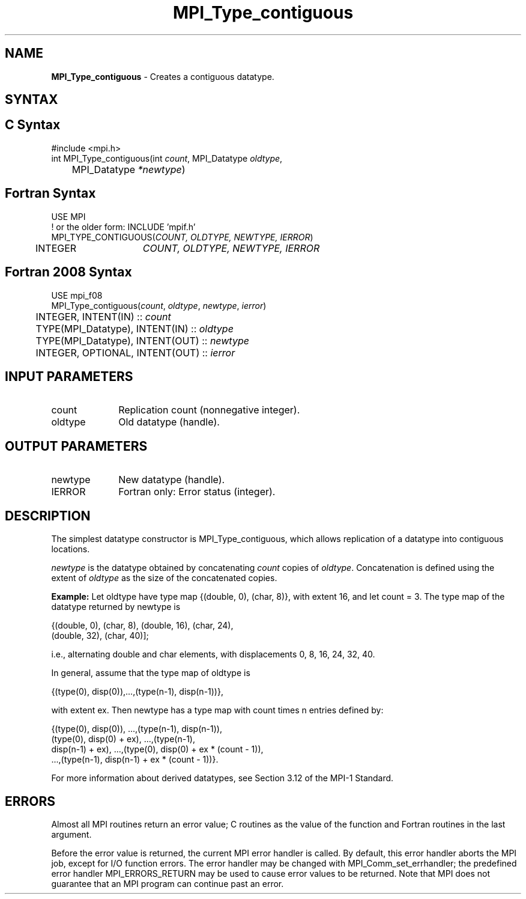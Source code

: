 .\" -*- nroff -*-
.\" Copyright 2010 Cisco Systems, Inc.  All rights reserved.
.\" Copyright 2006-2008 Sun Microsystems, Inc.
.\" Copyright (c) 1996 Thinking Machines Corporation
.\" Copyright (c) 2020      Google, LLC. All rights reserved.
.\" $COPYRIGHT$
.TH MPI_Type_contiguous 3 "Sep 30, 2021" "5.0.0rc1" "Open MPI"
.SH NAME
\fBMPI_Type_contiguous\fP \- Creates a contiguous datatype.

.SH SYNTAX
.ft R
.SH C Syntax
.nf
#include <mpi.h>
int MPI_Type_contiguous(int \fIcount\fP, MPI_Datatype\fI oldtype\fP,
	MPI_Datatype\fI *newtype\fP)

.fi
.SH Fortran Syntax
.nf
USE MPI
! or the older form: INCLUDE 'mpif.h'
MPI_TYPE_CONTIGUOUS(\fICOUNT, OLDTYPE, NEWTYPE, IERROR\fP)
	INTEGER	\fICOUNT, OLDTYPE, NEWTYPE, IERROR\fP

.fi
.SH Fortran 2008 Syntax
.nf
USE mpi_f08
MPI_Type_contiguous(\fIcount\fP, \fIoldtype\fP, \fInewtype\fP, \fIierror\fP)
	INTEGER, INTENT(IN) :: \fIcount\fP
	TYPE(MPI_Datatype), INTENT(IN) :: \fIoldtype\fP
	TYPE(MPI_Datatype), INTENT(OUT) :: \fInewtype\fP
	INTEGER, OPTIONAL, INTENT(OUT) :: \fIierror\fP

.fi
.SH INPUT PARAMETERS
.ft R
.TP 1i
count
Replication count (nonnegative integer).
.TP 1i
oldtype
Old datatype (handle).
.sp
.SH OUTPUT PARAMETERS
.ft R
.TP 1i
newtype
New datatype (handle).
.ft R
.TP 1i
IERROR
Fortran only: Error status (integer).

.SH DESCRIPTION
.ft R
The simplest datatype constructor is MPI_Type_contiguous, which allows replication of a datatype into contiguous locations.
.sp
\fInewtype\fP is the datatype obtained by concatenating \fIcount\fP copies of \fIoldtype\fP. Concatenation is defined using the extent of \fIoldtype\fP as the size of the concatenated copies.
.sp
\fBExample:\fR Let oldtype have type map {(double, 0), (char, 8)}, with extent 16, and let count = 3. The type map of the datatype returned by newtype is
.sp
.nf
    {(double, 0), (char, 8), (double, 16), (char, 24),
    (double, 32), (char, 40)];
.fi
.sp
i.e., alternating double and char elements, with displacements 0, 8, 16, 24, 32, 40.
.sp
In general, assume that the type map of oldtype is
.sp
.nf
    {(type(0), disp(0)),...,(type(n-1), disp(n-1))},
.fi
.sp
with extent ex. Then newtype has a type map with count times n entries defined by:
.sp
.nf
    {(type(0), disp(0)), ...,(type(n-1), disp(n-1)),
    (type(0), disp(0) + ex), ...,(type(n-1),
    disp(n-1) + ex), ...,(type(0), disp(0) + ex * (count - 1)),
    ...,(type(n-1), disp(n-1) + ex * (count - 1))}.
.fi
.sp
For more information about derived datatypes, see Section 3.12 of the MPI-1 Standard.

.SH ERRORS
Almost all MPI routines return an error value; C routines as the value of the function and Fortran routines in the last argument.
.sp
Before the error value is returned, the current MPI error handler is
called. By default, this error handler aborts the MPI job, except for I/O function errors. The error handler may be changed with MPI_Comm_set_errhandler; the predefined error handler MPI_ERRORS_RETURN may be used to cause error values to be returned. Note that MPI does not guarantee that an MPI program can continue past an error.

